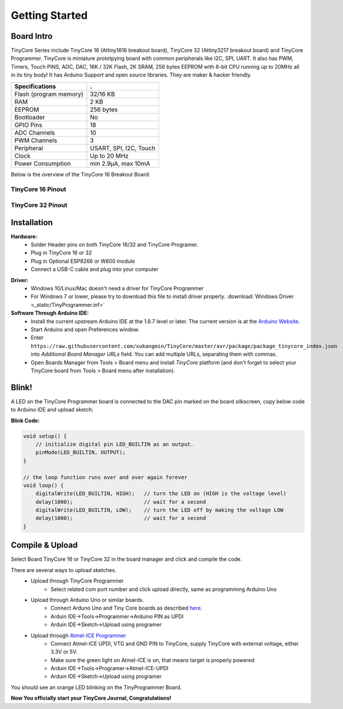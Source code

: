 ===============
Getting Started
===============

Board Intro
-----------

TinyCore Series include TinyCore 16 (Attiny1616 breakout board), TinyCore 32 (Attiny3217 breakout board) and TinyCore Programmer.
TinyCore is miniature prototpying board with common peripherals like I2C, SPI, UART.
It also has PWM, Timers, Touch PINS, ADC, DAC, 16K / 32K Flash, 2K SRAM, 256 bytes EEPROM with 8-bit CPU running up to 20MHz all in its tiny body! 
It has Arduino Support and open source libraries.
They are maker & hacker friendly.

======================   ======================
Specifications           .
======================   ======================
Flash (program memory)   32/16 KB    
RAM                      2 KB
EEPROM                   256 bytes
Bootloader               No
GPIO Pins                18
ADC Channels             10
PWM Channels             3
Peripheral               USART, SPI, I2C, Touch
Clock                    Up to 20 MHz
Power Consumption        min 2.9μA, max 10mA
======================   ======================

Below is the overview of the TinyCore 16 Breakout Board:

.. image:: _static/TinyCore16_Feature.svg
    :width: 100%

TinyCore 16 Pinout
``````````````````
.. image:: _static/TinyCore16_pinout_V1.svg

TinyCore 32 Pinout
``````````````````
.. image:: _static/TinyCore32_pinout_V1.svg

Installation
------------
**Hardware:**
    * Solder Header pins on both TinyCore 16/32 and TinyCore Programer.
    * Plug in TinyCore 16 or 32
    * Plug in Optional ESP8266 or W600 module
    * Connect a USB-C cable and plug into your computer

.. image:: _static/assembled.jpg
    :width: 60%
    :align: center

**Driver:**
    * Windows 10/Linux/Mac doesn't need a driver for TinyCore Programmer
    * For Windows 7 or lower, please try to download this file to install driver properly. :download:`Windows Driver <_static/TinyProgrammer.inf>`
    
**Software Through Arduino IDE:**
    * Install the current upstream Arduino IDE at the 1.8.7 level or later. The current version is at the `Arduino Website`_.
    * Start Arduino and open Preferences window.
    * Enter ``https://raw.githubusercontent.com/xukangmin/TinyCore/master/avr/package/package_tinycore_index.json``
      into *Additional Board Manager URLs* field. You can add multiple URLs, separating them with commas.
    * Open Boards Manager from Tools > Board menu and install *TinyCore* platform (and don't forget to select your TinyCore board from Tools > Board menu after installation).



.. _`Arduino Website`: http://www.arduino.cc/en/main/software


Blink!
------

A LED on the TinyCore Programmer board is connected to the DAC pin marked on the board silkscreen, copy below code to Arduino IDE and upload sketch:

**Blink Code:**

.. code-block:: c

    void setup() {
        // initialize digital pin LED_BUILTIN as an output.
        pinMode(LED_BUILTIN, OUTPUT);
    }

    // the loop function runs over and over again forever
    void loop() {
        digitalWrite(LED_BUILTIN, HIGH);   // turn the LED on (HIGH is the voltage level)
        delay(1000);                       // wait for a second
        digitalWrite(LED_BUILTIN, LOW);    // turn the LED off by making the voltage LOW
        delay(1000);                       // wait for a second
    }

Compile & Upload
--------

Select Board TinyCore 16 or TinyCore 32 in the board manager and click and compile the code.

There are several ways to upload sketches.
    * Upload through TinyCore Programmer
        * Select related com port number and click upload directly, same as programming Arduino Uno
    * Upload through Arduino Uno or similar boards.
        * Connect Arduno Uno and Tiny Core boards as described `here`_.
        * Arduin IDE->Tools->Programmer->Arduino PIN as UPDI
        * Arduin IDE->Sketch->Upload using programer
    * Upload through `Atmel-ICE Programmer`_
        * Connect Atmel-ICE UPDI, VTG and GND PIN to TinyCore, supply TinyCore with external voltage, either 3.3V or 5V.
        * Make sure the green light on Atmel-ICE is on, that means target is properly powered
        * Arduin IDE->Tools->Programer->Atmel-ICE-UPDI
        * Arduin IDE->Sketch->Upload using programer

.. _`Atmel-ICE Programmer`: https://www.microchip.com/DevelopmentTools/ProductDetails/ATATMEL-ICE
.. _`here`: https://github.com/ElTangas/jtag2updi


You should see an orange LED blinking on the TinyProgrammer Board. 

**Now You officially start your TinyCore Journal, Congratulations!**